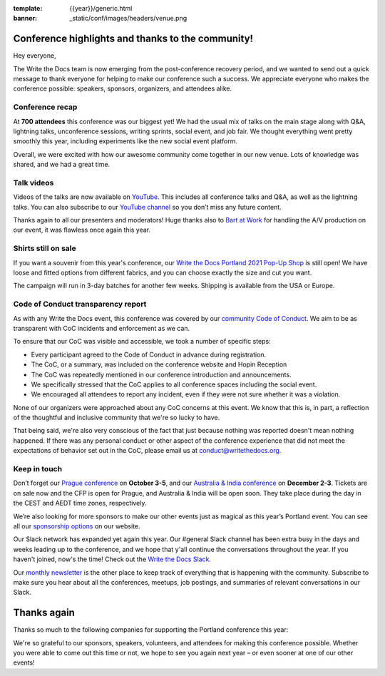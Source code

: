 :template: {{year}}/generic.html
:banner: _static/conf/images/headers/venue.png

.. post:: May 5, 2021
   :tags: recap, thanks, {{shortcode}}-{{year}}

Conference highlights and thanks to the community!
==================================================

Hey everyone,

The Write the Docs team is now emerging from the post-conference
recovery period, and we wanted to send out a quick message to thank
everyone for helping to make our conference such a
success. We appreciate everyone who makes the conference possible:
speakers, sponsors, organizers, and attendees alike.

Conference recap
----------------

At **700 attendees** this conference was our biggest yet! We had
the usual mix of talks on the main stage along with Q&A,
lightning talks, unconference sessions,
writing sprints, social event, and job fair.
We thought everything went pretty smoothly this year,
including experiments like the new social event platform.

Overall, we were excited with how our awesome community come together in our new venue.
Lots of knowledge was shared, and we had a great time.

Talk videos
-----------

Videos of the talks are now available on `YouTube`_. This
includes all conference talks and Q&A, as well as the lightning talks.
You can also subscribe to our `YouTube channel`_ so you don’t miss any future content.

Thanks again to all our presenters and moderators!
Huge thanks also to `Bart at Work`_ for handling the A/V production on
our event, it was flawless once again this year.

.. _YouTube: https://youtube.com/playlist?list=PLZAeFn6dfHpkCk5Fw5yLFGTqd1OJoaXhR
.. _Bart at Work: https://www.bartatwork.com/
.. _YouTube channel: https://www.youtube.com/writethedocs

Shirts still on sale
--------------------

If you want a souvenir from this year's conference, our `Write the Docs Portland 2021 Pop-Up Shop <https://teespring.com/wtd-pdx-2021>`_ is still open! We have loose and fitted options from different fabrics, and you can choose exactly the size and cut you want.

The campaign will run in 3-day batches for another few weeks. Shipping is available from the USA or Europe.

Code of Conduct transparency report
-----------------------------------

As with any Write the Docs event,
this conference was covered by our `community Code of Conduct <https://www.writethedocs.org/code-of-conduct/>`__.
We aim to be as transparent with CoC incidents and enforcement as we can.

To ensure that our CoC was visible and accessible, we took a number of specific steps:

- Every participant agreed to the Code of Conduct in advance during registration.
- The CoC, or a summary, was included on the conference website and Hopin Reception
- The CoC was repeatedly mentioned in our conference introduction and announcements.
- We specifically stressed that the CoC applies to all conference spaces including the social event.
- We encouraged all attendees to report any incident, even if they were not sure whether it was a violation.

None of our organizers were approached about any CoC concerns at this event.
We know that this is, in part, a reflection of the thoughtful and inclusive community that we're so lucky to have.

That being said, we're also very conscious of the fact that just because
nothing was reported doesn't mean nothing happened. If there was any personal
conduct or other aspect of the conference experience that did not meet the
expectations of behavior set out in the CoC, please email us at
`conduct@writethedocs.org <mailto:conduct@writethedocs.org>`_.

Keep in touch
-------------

Don’t forget our `Prague conference`_ on **October 3-5**, and our
`Australia & India conference`_ on **December 2-3**. Tickets are on sale
now and the CFP is open for Prague, and Australia & India will be open
soon. They take place during the day in the CEST and AEDT time zones, respectively.

We’re also looking for more sponsors to make our other events just as magical as this year’s Portland event. You can see all our `sponsorship options <https://www.writethedocs.org/sponsorship/>`__ on our website.

.. _Prague conference: https://www.writethedocs.org/conf/prague/2021/
.. _Australia & India conference: https://www.writethedocs.org/conf/australia/2021/

Our Slack network has expanded yet again this year. Our #general Slack channel has been extra busy in the days and weeks leading up to the conference, and we hope that y'all continue the conversations throughout the year. If you haven't joined, now's the time! Check out the `Write the Docs Slack <https://www.writethedocs.org/slack/>`__.

Our `monthly newsletter <https://www.writethedocs.org/newsletter/>`_ is the other place to keep track of everything
that is happening with the community. Subscribe to make sure you hear
about all the conferences, meetups, job postings, and summaries of
relevant conversations in our Slack.

Thanks again
============

Thanks so much to the following companies for supporting the Portland conference this year:

.. datatemplate::
   :source: /_data/{{shortcode}}-{{year}}-config.yaml
   :template: {{year}}/sponsors-simplelist.rst

We're so grateful to our sponsors, speakers, volunteers, and attendees
for making this conference possible. Whether you were able to come out
this time or not, we hope to see you again next year – or
even sooner at one of our other events!
